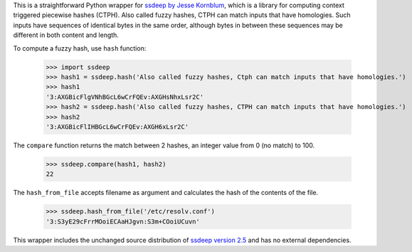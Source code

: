 This is a straightforward Python wrapper for `ssdeep by Jesse Kornblum`_, which is a library for computing context
triggered piecewise hashes (CTPH). Also called fuzzy hashes, CTPH can match inputs that have homologies. Such inputs
have sequences of identical bytes in the same order, although bytes in between these sequences may be different in both
content and length.

To compute a fuzzy hash, use ``hash`` function:

  >>> import ssdeep
  >>> hash1 = ssdeep.hash('Also called fuzzy hashes, Ctph can match inputs that have homologies.')
  >>> hash1
  '3:AXGBicFlgVNhBGcL6wCrFQEv:AXGHsNhxLsr2C'
  >>> hash2 = ssdeep.hash('Also called fuzzy hashes, CTPH can match inputs that have homologies.')
  >>> hash2
  '3:AXGBicFlIHBGcL6wCrFQEv:AXGH6xLsr2C'

The ``compare`` function returns the match between 2 hashes, an integer value from 0 (no match) to 100.

  >>> ssdeep.compare(hash1, hash2)
  22

The ``hash_from_file`` accepts filename as argument and calculates the hash of the contents of the file.

  >>> ssdeep.hash_from_file('/etc/resolv.conf')
  '3:S3yE29cFrrMOoiECAaHJgvn:S3m+COoiUCuvn'

This wrapper includes the unchanged source distribution of `ssdeep version 2.5`_ and has no external dependencies.

.. _ssdeep by Jesse Kornblum: http://ssdeep.sourceforge.net/
.. _ssdeep version 2.5: http://ssdeep.sourceforge.net/changes.txt
